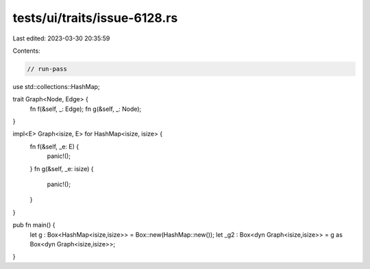 tests/ui/traits/issue-6128.rs
=============================

Last edited: 2023-03-30 20:35:59

Contents:

.. code-block:: rs

    // run-pass

use std::collections::HashMap;

trait Graph<Node, Edge> {
    fn f(&self, _: Edge);
    fn g(&self, _: Node);
}

impl<E> Graph<isize, E> for HashMap<isize, isize> {
    fn f(&self, _e: E) {
        panic!();
    }
    fn g(&self, _e: isize) {
        panic!();
    }
}

pub fn main() {
    let g : Box<HashMap<isize,isize>> = Box::new(HashMap::new());
    let _g2 : Box<dyn Graph<isize,isize>> = g as Box<dyn Graph<isize,isize>>;
}



